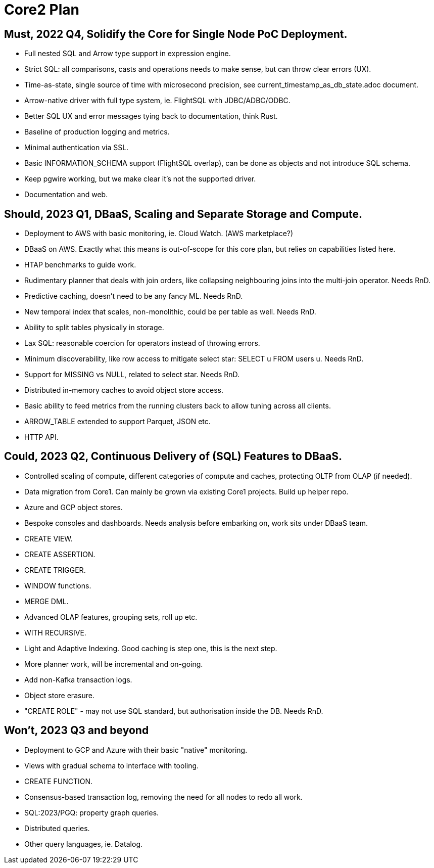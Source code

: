 = Core2 Plan

== Must, 2022 Q4, Solidify the Core for Single Node PoC Deployment.

* Full nested SQL and Arrow type support in expression engine.
* Strict SQL: all comparisons, casts and operations needs to make sense, but can throw clear errors (UX).
* Time-as-state, single source of time with microsecond precision, see current_timestamp_as_db_state.adoc document.
* Arrow-native driver with full type system, ie. FlightSQL with JDBC/ADBC/ODBC.
* Better SQL UX and error messages tying back to documentation, think Rust.
* Baseline of production logging and metrics.
* Minimal authentication via SSL.
* Basic INFORMATION_SCHEMA support (FlightSQL overlap), can be done as objects and not introduce SQL schema.
* Keep pgwire working, but we make clear it's not the supported driver.
* Documentation and web.

== Should, 2023 Q1, DBaaS, Scaling and Separate Storage and Compute.

* Deployment to AWS with basic monitoring, ie. Cloud Watch. (AWS marketplace?)
* DBaaS on AWS. Exactly what this means is out-of-scope for this core plan, but relies on capabilities listed here.
* HTAP benchmarks to guide work.
* Rudimentary planner that deals with join orders, like collapsing neighbouring joins into the multi-join operator. Needs RnD.
* Predictive caching, doesn't need to be any fancy ML. Needs RnD.
* New temporal index that scales, non-monolithic, could be per table as well. Needs RnD.
* Ability to split tables physically in storage.
* Lax SQL: reasonable coercion for operators instead of throwing errors.
* Minimum discoverability, like row access to mitigate select star: SELECT u FROM users u. Needs RnD.
* Support for MISSING vs NULL, related to select star. Needs RnD.
* Distributed in-memory caches to avoid object store access.
* Basic ability to feed metrics from the running clusters back to allow tuning across all clients.
* ARROW_TABLE extended to support Parquet, JSON etc.
* HTTP API.

== Could, 2023 Q2, Continuous Delivery of (SQL) Features to DBaaS.

* Controlled scaling of compute, different categories of compute and caches, protecting OLTP from OLAP (if needed).
* Data migration from Core1. Can mainly be grown via existing Core1 projects. Build up helper repo.
* Azure and GCP object stores.
* Bespoke consoles and dashboards. Needs analysis before embarking on, work sits under DBaaS team.
* CREATE VIEW.
* CREATE ASSERTION.
* CREATE TRIGGER.
* WINDOW functions.
* MERGE DML.
* Advanced OLAP features, grouping sets, roll up etc.
* WITH RECURSIVE.
* Light and Adaptive Indexing. Good caching is step one, this is the next step.
* More planner work, will be incremental and on-going.
* Add non-Kafka transaction logs.
* Object store erasure.
* "CREATE ROLE" - may not use SQL standard, but authorisation inside the DB. Needs RnD.

== Won't, 2023 Q3 and beyond

* Deployment to GCP and Azure with their basic "native" monitoring.
* Views with gradual schema to interface with tooling.
* CREATE FUNCTION.
* Consensus-based transaction log, removing the need for all nodes to redo all work.
* SQL:2023/PGQ: property graph queries.
* Distributed queries.
* Other query languages, ie. Datalog.
